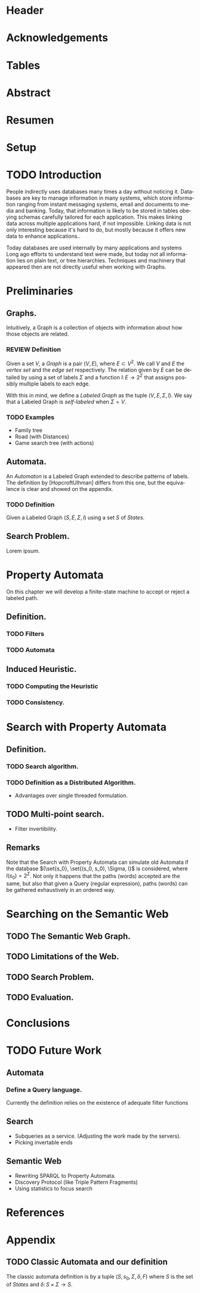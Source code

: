 # #+TITLE: Don't use org-mode title, it inserts unwanted \maketitle
#+AUTHOR: Dietrich Arnaldo Daroch González
#+DATE: December, 2016
#+LANGUAGE: es


# Setup
# -----
# Using LaTeX_CLASS requires additional setup!
#+LaTeX_CLASS: puc
#+LaTeX_CLASS_OPTIONS: [12pt,reqno,oneside]

# Packages
#+LaTeX_HEADER: \input{setup.tex}  % pucthesis setup (should be part of the LaTeX class!
#+LaTeX_HEADER: \usepackage[english,spanish]{babel}

# microtype (xelatex)
#+LaTeX_HEADER: \usepackage[final,factor=1100,stretch=10,shrink=10]{microtype}
# #+LaTeX_HEADER: \usepackage[activate={true,nocompatibility},final,tracking=true,kerning=true,spacing=true,factor=1100,stretch=10,shrink=10]{microtype}


#+SEQ_TODO: TODO | REVIEW DONE

#+OPTIONS: toc:nil
#+OPTIONS: tasks:t
#+OPTIONS: tags:nil
#+OPTIONS: d:nil
#+OPTIONS: skip:nil ^:nil timestamp:nil
#+STARTUP: overview

# Annoyances
# ----------
# „Quotes“

* Header                                                            :ignore:
#+begin_export LaTeX
\title[Evaluating Navigational RDF Queries]{Evaluating Navigational RDF Queries
	over the Web}

\address{Escuela de Ingenier\'ia\\
				 Pontificia Universidad Cat\'olica de Chile\\
				 Vicu\~na Mackenna 4860\\
				 Santiago, Chile\\
				 {\it Tel.\/} : 56 (2) 354-2000}
\email{Dietrich.Daroch@gmail.com}
%
\facultyto    {the School of Engineering}
\department   {}
\faculty      {Faculty of Engineering}
\degree       {Master of Science in Engineering}
\advisor      {Jorge Baier A.}
\committeememberA {Juan L. Reutter D.}
%\committeememberB {Committee Member B (Optional)}
\guestmemberA {Jorge P\'erez R.}
%\guestmemberB {Guest Committee Member B (Optional)}
\ogrsmember   {Juan Siding B.}  % TODO: change
\subject      {Engineering}
\date         {Diciembre 2016}
\copyrightname{Dietrich Daroch}
\copyrightyear{MMXVI}

\dedication {
To everyone
}

\NoChapterPageNumber
\pagenumbering{roman}
\maketitle
#+end_export

* Acknowledgements                                                  :ignore:
#+begin_export LaTeX
\selectlanguage{english}
\chapter*{Acknowledgements}

\cleardoublepage
#+end_export

* Tables                                                            :ignore:
#+begin_export LaTeX
\tableofcontents
\listoftables
\listoffigures
\cleardoublepage % In double-sided printing style makes the next page
#+end_export

* Abstract                                                          :ignore:
#+begin_export LaTeX
\selectlanguage{english}
\chapter*{Abstract}
\label{ch:abstract}
\selectlanguage{english}
%\begin{abstract}
This work is good.
%\end{abstract}

% Keywords
\vfill
{\bf Keywords:} \parbox[t]{.75\textwidth}{
	SPARQL, RDF, Semantic Web, optimization, rewriting, database models
}
#+end_export

* Resumen                                                           :ignore:
#+begin_export LaTeX
\chapter*{Resumen}
\label{ch:resumen}
\selectlanguage{spanish}
%\begin{abstract}
Este trabajo es muy bueno.
%\end{abstract}
\selectlanguage{english}

% Keywords
\vfill
{\bf Palabras Claves:} \parbox[t]{.75\textwidth}{
	SPARQL, RDF, Web sem\'antica, optimizaci\'on, reescritura, modelos de bases de datos
}
#+end_export


* Setup                                                             :ignore:
#+begin_export LaTeX
\cleardoublepage
\pagenumbering{arabic}
#+end_export



* TODO Introduction
People indirectly uses databases many times a day without noticing it.
Databases are key to manage information in many systems, which store information
ranging from instant messaging systems, email and documents to media and banking.
Today, that information is likely to be stored in tables obeying schemas
carefully tailored for each application.
This makes linking data across multiple applications hard, if not impossible.
Linking data is not only interesting because it's hard to do, but mostly because
it offers new data to enhance applications.\cite{BaierDRV16}.

Today databases are used internally by many applications and systems
Long ago efforts to understand text were made, but today not all information
lies on plain text, or tree hierarchies. Techniques and machinery that appeared
then are not directly useful when working with Graphs.

* Preliminaries
** Graphs.
Intuitively, a Graph is a collection of objects with information about how those objects are related.

*** REVIEW Definition                                                 :def:
CLOSED: [2016-08-06 Sat 18:43]
Given a set $V$, a /Graph/ is a pair $(V, E)$, where $E \subset V^2$. We call $V$ and $E$ the /vertex set/ and the /edge set/ respectively.
The relation given by $E$ can be detailed by using a set of labels $\Sigma$ and a function $l\colon E \to 2^\Sigma$ that assigns possibly multiple labels to each edge.

With this in mind, we define a /Labeled Graph/ as the tuple $(V, E, \Sigma, l)$. We say that a Labeled Graph is /self-labeled/ when $\Sigma=V$.

*** TODO Examples                                                 :appendix:
	- Family tree
	- Road (with Distances)
	- Game search tree (with actions)
** Automata.
An /Automaton/ is a Labeled Graph extended to describe patterns of labels. The definition by [HopcroftUlhman] differs from this one, but the equivalence is clear and showed on the appendix.

*** TODO Definition                                                 :def:
Given a Labeled Graph $(S, E, \Sigma, l)$ using a set $S$ of /States/.

** Search Problem.
Lorem ipsum.

* Property Automata
On this chapter we will develop a finite-state machine to accept or reject a labeled path.
** Definition.
*** TODO Filters
*** TODO Automata
** Induced Heuristic.
*** TODO Computing the Heuristic
*** TODO Consistency.
* Search with Property Automata
** Definition.
*** TODO Search algorithm.
*** TODO Definition as a Distributed Algorithm.
  - Advantages over single threaded formulation.
** TODO Multi-point search.
  - Filter invertibility.
** Remarks
Note that the Search with Property Automata can simulate old Automata if the database $(\set{s_0}, \set{(s_0, s_0), \Sigma, l}$ is considered, where $l(s_0) = 2^\Sigma$.
Not only it happens that the paths (words) accepted are the same, but also that given a Query (regular expression), paths (words) can be gathered exhaustively in an ordered way.
* Searching on the Semantic Web
** TODO The Semantic Web Graph.
** TODO Limitations of the Web.
** TODO Search Problem.
** TODO Evaluation.
* Conclusions
* TODO Future Work
** Automata
*** Define a Query language.
Currently the definition relies on the existence of adequate filter functions
** Search
  - Subqueries as a service. (Adjusting the work made by the servers).
  - Picking invertable ends
** Semantic Web
  - Rewriting SPARQL to Property Automata.
  - Discovery Protocol (like Triple Pattern Fragments)
  - Using statistics to focus search
* References                                                        :ignore:
#+begin_export LaTeX
\cleardoublepage
\phantomsection \label{references}
\bibliographystyle{apacite}
\renewcommand{\bibname}{REFERENCES}
\bibliography{thesis}
#+end_export

* Appendix                                                          :ignore:
#+begin_export LaTeX
\appendix % It is like a chapter, so each appendix (A, B, C...) must to be considered as a section
#+end_export
** TODO Classic Automata and our definition
The classic automata definition is by a tuple $(S, s_0, \Sigma, \delta, F)$ where $S$ is the set of /States/ and $\delta \colon S \times \Sigma \to S$.
